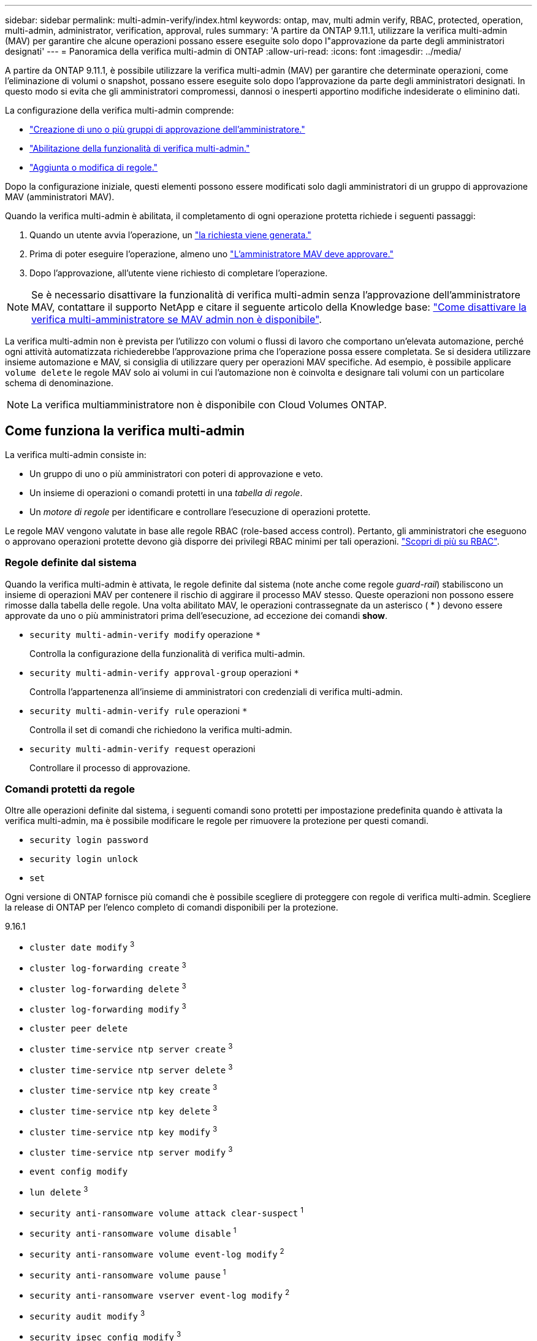 ---
sidebar: sidebar 
permalink: multi-admin-verify/index.html 
keywords: ontap, mav, multi admin verify, RBAC, protected, operation, multi-admin, administrator, verification, approval, rules 
summary: 'A partire da ONTAP 9.11.1, utilizzare la verifica multi-admin (MAV) per garantire che alcune operazioni possano essere eseguite solo dopo l"approvazione da parte degli amministratori designati' 
---
= Panoramica della verifica multi-admin di ONTAP
:allow-uri-read: 
:icons: font
:imagesdir: ../media/


[role="lead"]
A partire da ONTAP 9.11.1, è possibile utilizzare la verifica multi-admin (MAV) per garantire che determinate operazioni, come l'eliminazione di volumi o snapshot, possano essere eseguite solo dopo l'approvazione da parte degli amministratori designati. In questo modo si evita che gli amministratori compromessi, dannosi o inesperti apportino modifiche indesiderate o eliminino dati.

La configurazione della verifica multi-admin comprende:

* link:manage-groups-task.html["Creazione di uno o più gruppi di approvazione dell'amministratore."]
* link:enable-disable-task.html["Abilitazione della funzionalità di verifica multi-admin."]
* link:manage-rules-task.html["Aggiunta o modifica di regole."]


Dopo la configurazione iniziale, questi elementi possono essere modificati solo dagli amministratori di un gruppo di approvazione MAV (amministratori MAV).

Quando la verifica multi-admin è abilitata, il completamento di ogni operazione protetta richiede i seguenti passaggi:

. Quando un utente avvia l'operazione, un link:request-operation-task.html["la richiesta viene generata."]
. Prima di poter eseguire l'operazione, almeno uno link:manage-requests-task.html["L'amministratore MAV deve approvare."]
. Dopo l'approvazione, all'utente viene richiesto di completare l'operazione.



NOTE: Se è necessario disattivare la funzionalità di verifica multi-admin senza l'approvazione dell'amministratore MAV, contattare il supporto NetApp e citare il seguente articolo della Knowledge base: https://kb.netapp.com/Advice_and_Troubleshooting/Data_Storage_Software/ONTAP_OS/How_to_disable_Multi-Admin_Verification_if_MAV_admin_is_unavailable["Come disattivare la verifica multi-amministratore se MAV admin non è disponibile"^].

La verifica multi-admin non è prevista per l'utilizzo con volumi o flussi di lavoro che comportano un'elevata automazione, perché ogni attività automatizzata richiederebbe l'approvazione prima che l'operazione possa essere completata. Se si desidera utilizzare insieme automazione e MAV, si consiglia di utilizzare query per operazioni MAV specifiche. Ad esempio, è possibile applicare `volume delete` le regole MAV solo ai volumi in cui l'automazione non è coinvolta e designare tali volumi con un particolare schema di denominazione.


NOTE: La verifica multiamministratore non è disponibile con Cloud Volumes ONTAP.



== Come funziona la verifica multi-admin

La verifica multi-admin consiste in:

* Un gruppo di uno o più amministratori con poteri di approvazione e veto.
* Un insieme di operazioni o comandi protetti in una _tabella di regole_.
* Un _motore di regole_ per identificare e controllare l'esecuzione di operazioni protette.


Le regole MAV vengono valutate in base alle regole RBAC (role-based access control). Pertanto, gli amministratori che eseguono o approvano operazioni protette devono già disporre dei privilegi RBAC minimi per tali operazioni. link:../authentication/manage-access-control-roles-concept.html["Scopri di più su RBAC"].



=== Regole definite dal sistema

Quando la verifica multi-admin è attivata, le regole definite dal sistema (note anche come regole _guard-rail_) stabiliscono un insieme di operazioni MAV per contenere il rischio di aggirare il processo MAV stesso. Queste operazioni non possono essere rimosse dalla tabella delle regole. Una volta abilitato MAV, le operazioni contrassegnate da un asterisco ( * ) devono essere approvate da uno o più amministratori prima dell'esecuzione, ad eccezione dei comandi *show*.

* `security multi-admin-verify modify` operazione `*`
+
Controlla la configurazione della funzionalità di verifica multi-admin.

* `security multi-admin-verify approval-group` operazioni `*`
+
Controlla l'appartenenza all'insieme di amministratori con credenziali di verifica multi-admin.

* `security multi-admin-verify rule` operazioni `*`
+
Controlla il set di comandi che richiedono la verifica multi-admin.

* `security multi-admin-verify request` operazioni
+
Controllare il processo di approvazione.





=== Comandi protetti da regole

Oltre alle operazioni definite dal sistema, i seguenti comandi sono protetti per impostazione predefinita quando è attivata la verifica multi-admin, ma è possibile modificare le regole per rimuovere la protezione per questi comandi.

* `security login password`
* `security login unlock`
* `set`


Ogni versione di ONTAP fornisce più comandi che è possibile scegliere di proteggere con regole di verifica multi-admin. Scegliere la release di ONTAP per l'elenco completo di comandi disponibili per la protezione.

[role="tabbed-block"]
====
.9.16.1
--
* `cluster date modify` ^3^
* `cluster log-forwarding create` ^3^
* `cluster log-forwarding delete` ^3^
* `cluster log-forwarding modify` ^3^
* `cluster peer delete`
* `cluster time-service ntp server create` ^3^
* `cluster time-service ntp server delete` ^3^
* `cluster time-service ntp key create` ^3^
* `cluster time-service ntp key delete` ^3^
* `cluster time-service ntp key modify` ^3^
* `cluster time-service ntp server modify` ^3^
* `event config modify`
* `lun delete` ^3^
* `security anti-ransomware volume attack clear-suspect` ^1^
* `security anti-ransomware volume disable` ^1^
* `security anti-ransomware volume event-log modify` ^2^
* `security anti-ransomware volume pause` ^1^
* `security anti-ransomware vserver event-log modify` ^2^
* `security audit modify` ^3^
* `security ipsec config modify` ^3^
* `security ipsec policy create` ^3^
* `security ipsec policy delete` ^3^
* `security ipsec policy modify` ^3^
* `security login create`
* `security login delete`
* `security login modify`
* `security key-manager onboard update-passphrase` ^3^
* `security saml-sp create` ^3^
* `security saml-sp delete` ^3^
* `security saml-sp modify` ^3^
* `security webauthn credentials delete` ^4^
* `snaplock legal-hold end` ^3^
* `storage aggregate delete` ^3^
* `storage aggregate offline` ^4^
* `storage encryption disk destroy` ^3^
* `storage encryption disk modify` ^3^
* `storage encryption disk revert-to-original-state` ^3^
* `storage encryption disk sanitize` ^3^
* `system bridge run-cli` ^3^
* `system controller flash-cache secure-erase run` ^3^
* `system controller service-event delete` ^3^
* `system health alert delete` ^3^
* `system health alert modify` ^3^
* `system health policy definition modify` ^3^
* `system node autosupport modify` ^3^
* `system node autosupport trigger modify` ^3^
* `system node coredump delete` ^3^
* `system node coredump delete-all` ^3^
* `system node hardware nvram-encryption modify` ^3^
* `system node run`
* `system node systemshell`
* `system script delete` ^3^
* `system service-processor ssh add-allowed-addresses` ^3^
* `system service-processor ssh remove-allowed-addresses` ^3^
* `system smtape restore` ^3^
* `system switch ethernet log disable-collection` ^3^
* `system switch ethernet log modify` ^3^
* `timezone` ^3^
* `volume create` ^3^
* `volume delete`
* `volume encryption conversion start` ^4^
* `volume encryption rekey start` ^4^
* `volume file privileged-delete` ^3^
* `volume flexcache delete`
* `volume modify` ^3^
* `volume recovery-queue modify` ^2^
* `volume recovery-queue purge` ^2^
* `volume recovery-queue purge-all` ^2^
* `volume snaplock modify` ^1^
* `volume snapshot autodelete modify`
* `volume snapshot create` ^3^
* `volume snapshot delete`
* `volume snapshot modify` ^3^
* `volume snapshot policy add-schedule`
* `volume snapshot policy create`
* `volume snapshot policy delete`
* `volume snapshot policy modify`
* `volume snapshot policy modify-schedule`
* `volume snapshot policy remove-schedule`
* `volume snapshot rename` ^3^
* `volume snapshot restore`
* `vserver audit create` ^3^
* `vserver audit delete` ^3^
* `vserver audit disable` ^3^
* `vserver audit modify` ^3^
* `vserver audit rotate-log` ^3^
* `vserver create` ^2^
* `vserver consistency-group create` ^4^
* `vserver consistency-group delete` ^4^
* `vserver consistency-group modify` ^4^
* `vserver consistency-group snapshot create` ^4^
* `vserver consistency-group snapshot delete` ^4^
* `vserver delete` ^3^
* `vserver modify` ^2^
* `vserver object-store-server audit create` ^3^
* `vserver object-store-server audit delete` ^3^
* `vserver object-store-server audit disable` ^3^
* `vserver object-store-server audit modify` ^3^
* `vserver object-store-server audit rotate-log` ^3^
* `vserver object-store-server bucket cors-rule create` ^4^
* `vserver object-store-server bucket cors-rule delete` ^4^
* `vserver options` ^3^
* `vserver peer delete`
* `vserver security file-directory apply` ^3^
* `vserver security file-directory remove-slag` ^3^
* `vserver stop` ^4^
* `vserver vscan disable` ^3^
* `vserver vscan on-access-policy create` ^3^
* `vserver vscan on-access-policy delete` ^3^
* `vserver vscan on-access-policy disable` ^3^
* `vserver vscan on-access-policy modify` ^3^
* `vserver vscan scanner-pool create` ^3^
* `vserver vscan scanner-pool delete` ^3^
* `vserver vscan scanner-pool modify` ^3^


--
.9.15.1
--
* `cluster date modify` ^3^
* `cluster log-forwarding create` ^3^
* `cluster log-forwarding delete` ^3^
* `cluster log-forwarding modify` ^3^
* `cluster peer delete`
* `cluster time-service ntp server create` ^3^
* `cluster time-service ntp server delete` ^3^
* `cluster time-service ntp key create` ^3^
* `cluster time-service ntp key delete` ^3^
* `cluster time-service ntp key modify` ^3^
* `cluster time-service ntp server modify` ^3^
* `event config modify`
* `lun delete` ^3^
* `security anti-ransomware volume attack clear-suspect` ^1^
* `security anti-ransomware volume disable` ^1^
* `security anti-ransomware volume event-log modify` ^2^
* `security anti-ransomware volume pause` ^1^
* `security anti-ransomware vserver event-log modify` ^2^
* `security audit modify` ^3^
* `security ipsec config modify` ^3^
* `security ipsec policy create` ^3^
* `security ipsec policy delete` ^3^
* `security ipsec policy modify` ^3^
* `security login create`
* `security login delete`
* `security login modify`
* `security key-manager onboard update-passphrase` ^3^
* `security saml-sp create` ^3^
* `security saml-sp delete` ^3^
* `security saml-sp modify` ^3^
* `snaplock legal-hold end` ^3^
* `storage aggregate delete` ^3^
* `storage encryption disk destroy` ^3^
* `storage encryption disk modify` ^3^
* `storage encryption disk revert-to-original-state` ^3^
* `storage encryption disk sanitize` ^3^
* `system bridge run-cli` ^3^
* `system controller flash-cache secure-erase run` ^3^
* `system controller service-event delete` ^3^
* `system health alert delete` ^3^
* `system health alert modify` ^3^
* `system health policy definition modify` ^3^
* `system node autosupport modify` ^3^
* `system node autosupport trigger modify` ^3^
* `system node coredump delete` ^3^
* `system node coredump delete-all` ^3^
* `system node hardware nvram-encryption modify` ^3^
* `system node run`
* `system node systemshell`
* `system script delete` ^3^
* `system service-processor ssh add-allowed-addresses` ^3^
* `system service-processor ssh remove-allowed-addresses` ^3^
* `system smtape restore` ^3^
* `system switch ethernet log disable-collection` ^3^
* `system switch ethernet log modify` ^3^
* `timezone` ^3^
* `volume create` ^3^
* `volume delete`
* `volume file privileged-delete` ^3^
* `volume flexcache delete`
* `volume modify` ^3^
* `volume recovery-queue modify` ^2^
* `volume recovery-queue purge` ^2^
* `volume recovery-queue purge-all` ^2^
* `volume snaplock modify` ^1^
* `volume snapshot autodelete modify`
* `volume snapshot create` ^3^
* `volume snapshot delete`
* `volume snapshot modify` ^3^
* `volume snapshot policy add-schedule`
* `volume snapshot policy create`
* `volume snapshot policy delete`
* `volume snapshot policy modify`
* `volume snapshot policy modify-schedule`
* `volume snapshot policy remove-schedule`
* `volume snapshot rename` ^3^
* `volume snapshot restore`
* `vserver audit create` ^3^
* `vserver audit delete` ^3^
* `vserver audit disable` ^3^
* `vserver audit modify` ^3^
* `vserver audit rotate-log` ^3^
* `vserver create` ^2^
* `vserver delete` ^3^
* `vserver modify` ^2^
* `vserver object-store-server audit create` ^3^
* `vserver object-store-server audit delete` ^3^
* `vserver object-store-server audit disable` ^3^
* `vserver object-store-server audit modify` ^3^
* `vserver object-store-server audit rotate-log` ^3^
* `vserver options` ^3^
* `vserver peer delete`
* `vserver security file-directory apply` ^3^
* `vserver security file-directory remove-slag` ^3^
* `vserver vscan disable` ^3^
* `vserver vscan on-access-policy create` ^3^
* `vserver vscan on-access-policy delete` ^3^
* `vserver vscan on-access-policy disable` ^3^
* `vserver vscan on-access-policy modify` ^3^
* `vserver vscan scanner-pool create` ^3^
* `vserver vscan scanner-pool delete` ^3^
* `vserver vscan scanner-pool modify` ^3^


--
.9.14.1
--
* `cluster peer delete`
* `event config modify`
* `security anti-ransomware volume attack clear-suspect` ^1^
* `security anti-ransomware volume disable` ^1^
* `security anti-ransomware volume event-log modify` ^2^
* `security anti-ransomware volume pause` ^1^
* `security anti-ransomware vserver event-log modify` ^2^
* `security login create`
* `security login delete`
* `security login modify`
* `system node run`
* `system node systemshell`
* `volume delete`
* `volume flexcache delete`
* `volume recovery-queue modify` ^2^
* `volume recovery-queue purge` ^2^
* `volume recovery-queue purge-all` ^2^
* `volume snaplock modify` ^1^
* `volume snapshot autodelete modify`
* `volume snapshot delete`
* `volume snapshot policy add-schedule`
* `volume snapshot policy create`
* `volume snapshot policy delete` *
* `volume snapshot policy modify`
* `volume snapshot policy modify-schedule`
* `volume snapshot policy remove-schedule`
* `volume snapshot restore`
* `vserver create` ^2^
* `vserver modify` ^2^
* `vserver peer delete`


--
.9.13.1
--
* `cluster peer delete`
* `event config modify`
* `security anti-ransomware volume attack clear-suspect` ^1^
* `security anti-ransomware volume disable` ^1^
* `security anti-ransomware volume pause` ^1^
* `security login create`
* `security login delete`
* `security login modify`
* `system node run`
* `system node systemshell`
* `volume delete`
* `volume flexcache delete`
* `volume snaplock modify` ^1^
* `volume snapshot autodelete modify`
* `volume snapshot delete`
* `volume snapshot policy add-schedule`
* `volume snapshot policy create`
* `volume snapshot policy delete` *
* `volume snapshot policy modify`
* `volume snapshot policy modify-schedule`
* `volume snapshot policy remove-schedule`
* `volume snapshot restore`
* `vserver peer delete`


--
.9.12.1/9.11.1
--
* `cluster peer delete`
* `event config modify`
* `security login create`
* `security login delete`
* `security login modify`
* `system node run`
* `system node systemshell`
* `volume delete`
* `volume flexcache delete`
* `volume snapshot autodelete modify`
* `volume snapshot delete`
* `volume snapshot policy add-schedule`
* `volume snapshot policy create`
* `volume snapshot policy delete` *
* `volume snapshot policy modify`
* `volume snapshot policy modify-schedule`
* `volume snapshot policy remove-schedule`
* `volume snapshot restore`
* `vserver peer delete`


--
====
. Nuovo comando protetto da regole per 9.13.1
. Nuovo comando protetto da regole per 9.14.1
. Nuovo comando protetto da regole per 9.15.1
. Nuovo comando protetto da regole per 9.16.1


*Questo comando è disponibile solo con CLI e non è disponibile per System Manager in alcune versioni.



== Come funziona l'approvazione multi-admin

Ogni volta che un'operazione protetta viene inserita in un cluster protetto da MAV, una richiesta di esecuzione dell'operazione viene inviata al gruppo di amministratori MAV designato.

È possibile configurare:

* I nomi, le informazioni di contatto e il numero di amministratori nel gruppo MAV.
+
Un amministratore MAV deve avere un ruolo RBAC con privilegi di amministratore del cluster.

* Il numero di gruppi di amministratori MAV.
+
** Viene assegnato un gruppo MAV per ogni regola operativa protetta.
** Per più gruppi MAV, è possibile configurare quale gruppo MAV approva una data regola.


* Il numero di approvazioni MAV richieste per eseguire un'operazione protetta.
* Un periodo di _scadenza dell'approvazione_ entro il quale un amministratore MAV deve rispondere a una richiesta di approvazione.
* Un periodo di _scadenza dell'esecuzione_ entro il quale l'amministratore richiedente deve completare l'operazione.


Una volta configurati questi parametri, è necessaria l'approvazione MAV per modificarli.

Gli amministratori MAV non possono approvare le proprie richieste di esecuzione di operazioni protette. Pertanto:

* MAV non deve essere abilitato sui cluster con un solo amministratore.
* Se nel gruppo MAV è presente una sola persona, l'amministratore MAV non può avviare operazioni protette; gli amministratori regolari devono avviare operazioni protette e l'amministratore MAV può solo approvare.
* Se si desidera che gli amministratori MAV siano in grado di eseguire operazioni protette, il numero di amministratori MAV deve essere maggiore di uno rispetto al numero di approvazioni richieste. Ad esempio, se sono necessarie due approvazioni per un'operazione protetta e si desidera che gli amministratori MAV le eseguano, devono essere presenti tre persone nel gruppo di amministratori MAV.


Gli amministratori MAV possono ricevere richieste di approvazione in avvisi e-mail (tramite EMS) oppure interrogare la coda delle richieste. Quando ricevono una richiesta, possono intraprendere una delle tre azioni seguenti:

* Approvare
* Rifiuto (veto)
* Ignora (nessuna azione)


Le notifiche e-mail vengono inviate a tutti i responsabili dell'approvazione associati a una regola MAV quando:

* Viene creata una richiesta.
* Una richiesta viene approvata o vetoata.
* Viene eseguita una richiesta approvata.


Se il richiedente si trova nello stesso gruppo di approvazione per l'operazione, riceverà un'e-mail quando la richiesta verrà approvata.


NOTE: Un richiedente non può approvare le proprie richieste anche se fa parte del gruppo di approvazione (anche se può ricevere notifiche e-mail per le proprie richieste). I richiedenti che non fanno parte di gruppi di approvazione (vale a dire, che non sono amministratori MAV) non ricevono notifiche via email.



== Come funziona l'esecuzione di operazioni protette

Se l'esecuzione viene approvata per un'operazione protetta, l'utente richiedente continua con l'operazione quando richiesto. Se l'operazione è vetoed, l'utente richiedente deve eliminare la richiesta prima di procedere.

Le regole MAV vengono valutate dopo le autorizzazioni RBAC. Di conseguenza, un utente senza autorizzazioni RBAC sufficienti per l'esecuzione dell'operazione non può avviare il processo di richiesta MAV.
